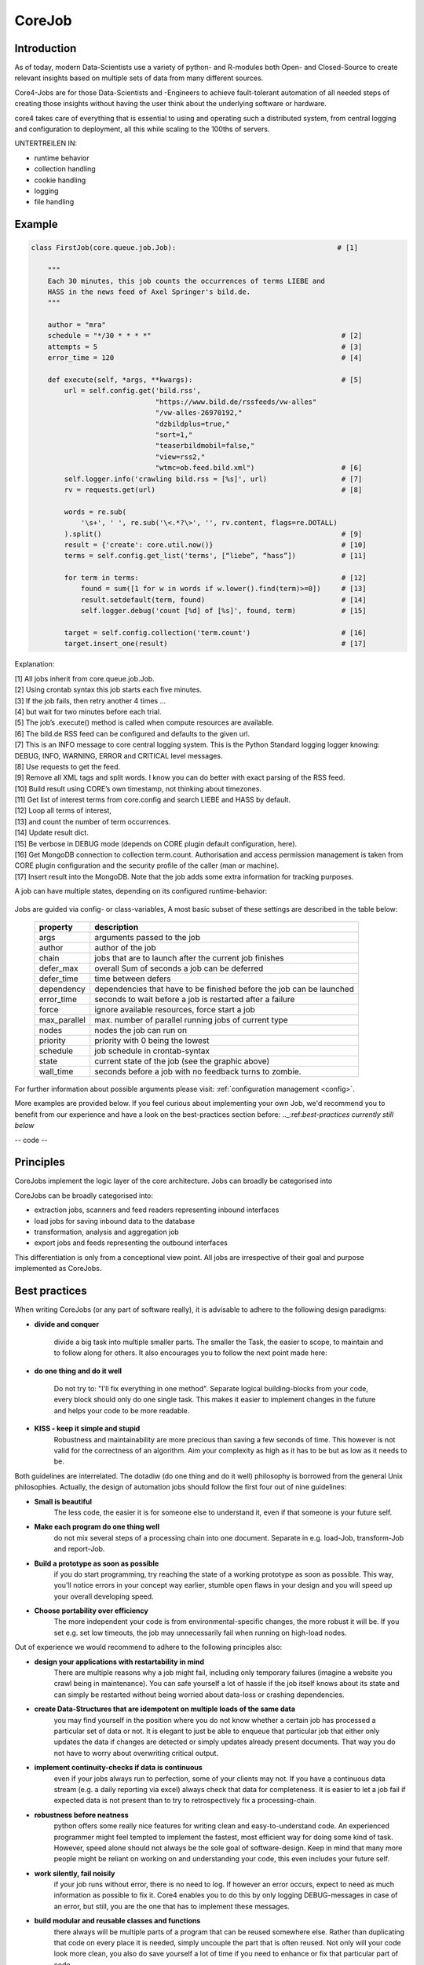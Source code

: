 .. _job:

CoreJob
=======

Introduction
------------


As of today, modern Data-Scientists use a variety of python- and R-modules both Open- and Closed-Source to create
relevant insights based on multiple sets of data from many different sources.

Core4-Jobs are for those Data-Scientists and -Engineers to achieve fault-tolerant automation of all needed steps of
creating those insights without having the user think about the underlying software or hardware.


core4 takes care of everything that is essential to using and operating such a distributed system,
from central logging and configuration to deployment, all this while scaling to the 100ths of servers.




UNTERTREILEN IN:

* runtime behavior
* collection handling
* cookie handling
* logging
* file handling

Example
--------

.. code-block:: python

    class FirstJob(core.queue.job.Job):                                       # [1]

        """
        Each 30 minutes, this job counts the occurrences of terms LIEBE and
        HASS in the news feed of Axel Springer's bild.de.
        """

        author = "mra"
        schedule = "*/30 * * * *"                                              # [2]
        attempts = 5                                                           # [3]
        error_time = 120                                                       # [4]

        def execute(self, *args, **kwargs):                                    # [5]
            url = self.config.get('bild.rss',
                                  "https://www.bild.de/rssfeeds/vw-alles"
                                  "/vw-alles-26970192,"
                                  "dzbildplus=true,"
                                  "sort=1,"
                                  "teaserbildmobil=false,"
                                  "view=rss2,"
                                  "wtmc=ob.feed.bild.xml")                     # [6]
            self.logger.info('crawling bild.rss = [%s]', url)                  # [7]
            rv = requests.get(url)                                             # [8]

            words = re.sub(
                '\s+', ' ', re.sub('\<.*?\>', '', rv.content, flags=re.DOTALL)
            ).split()                                                          # [9]
            result = {'create': core.util.now()}                               # [10]
            terms = self.config.get_list('terms', [“liebe”, “hass”])           # [11]

            for term in terms:                                                 # [12]
                found = sum([1 for w in words if w.lower().find(term)>=0])     # [13]
                result.setdefault(term, found)                                 # [14]
                self.logger.debug('count [%d] of [%s]', found, term)           # [15]

            target = self.config.collection('term.count')                      # [16]
            target.insert_one(result)                                          # [17]


Explanation:

| [1] All jobs inherit from core.queue.job.Job.
| [2] Using crontab syntax this job starts each five minutes.
| [3] If the job fails, then retry another 4 times ...
| [4] but wait for two minutes before each trial.
| [5] The job’s .execute() method is called when compute resources are available.
| [6] The bild.de RSS feed can be configured and defaults to the given url.
| [7] This is an INFO message to core central logging system. This is the Python Standard logging logger knowing: DEBUG, INFO, WARNING, ERROR and CRITICAL level messages.
| [8] Use requests to get the feed.
| [9] Remove all XML tags and split words. I know you can do better with exact parsing of the RSS feed.
| [10] Build result using CORE’s own timestamp, not thinking about timezones.
| [11] Get list of interest terms from core.config and search LIEBE and HASS by default.
| [12] Loop all terms of interest,
| [13] and count the number of term occurrences.
| [14] Update result dict.
| [15] Be verbose in DEBUG mode (depends on CORE plugin default configuration, here).
| [16] Get MongoDB connection to collection term.count. Authorisation and access permission management is taken from CORE plugin configuration and the security profile of the caller (man or machine).
| [17] Insert result into the MongoDB. Note that the job adds some extra information for tracking purposes.





A job can have multiple states, depending on its configured runtime-behavior:

.. figure:: _static/job_states.png
   :scale: 100 %
   :alt: job_states

Jobs are guided via config- or class-variables,
A most basic subset of these settings are described in the table below:

 ================= ====================================================================
          property description
 ================= ====================================================================
              args arguments passed to the job
            author author of the job
             chain jobs that are to launch after the current job finishes
         defer_max overall Sum of seconds a job can be deferred
        defer_time time between defers
        dependency dependencies that have to be finished before the job can be launched
        error_time seconds to wait before a job is restarted after a failure
             force ignore available resources, force start a job
      max_parallel max. number of parallel running jobs of current type
             nodes nodes the job can run on
          priority priority with 0 being the lowest
          schedule job schedule in crontab-syntax
             state current state of the job (see the graphic above)
         wall_time seconds before a job with no feedback turns to zombie.
 ================= ====================================================================

For further information about possible arguments please visit: :ref:`configuration management <config>`.

More examples are provided below.
If you feel curious about implementing your own Job, we'd recommend you to benefit from our experience and have a
look on the best-practices section before: .._:ref:`best-practices currently still below`



-- code --

Principles
----------

CoreJobs implement the logic layer of the core architecture. Jobs can
broadly be categorised into

CoreJobs can be broadly categorised into:

-   extraction jobs, scanners and feed readers representing inbound
    interfaces

-   load jobs for saving inbound data to the database

-   transformation, analysis and aggregation job

-   export jobs and feeds representing the outbound interfaces

This differentiation is only from a conceptional view point. All jobs
are irrespective of their goal and purpose implemented as CoreJobs.

Best practices
--------------

When writing CoreJobs (or any part of software really), it is advisable
to adhere to the following design paradigms:

-   **divide and conquer**

        divide a big task into multiple smaller parts. The smaller the Task, the easier to scope, to maintain and to
        follow along for others. It also encourages you to follow the next point made here:

-   **do one thing and do it well**

        Do not try to: "I'll fix everything in one method". Separate logical building-blocks from your code, every
        block should only do one single task. This makes it easier to implement changes in the future and helps your
        code to be more readable.

-   **KISS - keep it simple and stupid**
        Robustness and maintainability are more precious than saving a few seconds of time. This however is not valid
        for the correctness of an algorithm. Aim your complexity as high as it has to be but as low as it needs to be.

Both guidelines are interrelated. The dotadiw (do one thing and do it
well) philosophy is borrowed from the general Unix philosophies.
Actually, the design of automation jobs should follow the first four out
of nine guidelines:

-   **Small is beautiful**
        The less code, the easier it is for someone else to understand it, even if that someone is your future self.

-   **Make each program do one thing well**
        do not mix several steps of a processing chain into one document.
        Separate in e.g. load-Job, transform-Job and report-Job.

-   **Build a prototype as soon as possible**
        if you do start programming, try reaching the state of a working prototype as soon as possible. This way,
        you'll notice errors in your concept way earlier, stumble open flaws in your design and you will speed up your
        overall developing speed.

-   **Choose portability over efficiency**
        The more independent your code is from environmental-specific changes, the more robust it will be.
        If you set e.g. set low timeouts, the job may unnecessarily fail when running on high-load nodes.


Out of experience we would recommend to adhere to the following
principles also:

-   **design your applications with restartability in mind**
        There are multiple reasons why a job might fail, including only temporary failures (imagine a website you crawl
        being in maintenance). You can safe yourself a lot of hassle if the job itself knows about its state and can
        simply be restarted without being worried about data-loss or crashing dependencies.

-   **create Data-Structures that are idempotent on multiple loads of the same data**
        you may find yourself in the position where you do not know whether a certain job has processed a particular set
        of data or not. It is elegant to just be able to enqueue that particular job that either only updates the data
        if changes are detected or simply updates already present documents. That way you do not have to worry about
        overwriting critical output.

-   **implement continuity-checks if data is continuous**
        even if your jobs always run to perfection, some of your clients may not. If you have a continuous data stream
        (e.g. a daily reporting via excel) always check that data for completeness. It is easier to let a job fail if
        expected data is not present than to try to retrospectively fix a processing-chain.

-   **robustness before neatness**
        python offers some really nice features for writing clean and easy-to-understand code. An experienced programmer
        might feel tempted to implement the fastest, most efficient way for doing some kind of task. However, speed
        alone should not always be the sole goal of software-design. Keep in mind that many more people might be reliant
        on working on and understanding your code, this even includes your future self.

-   **work silently, fail noisily**
        if your job runs without error, there is no need to log. If however an error occurs, expect to need as much
        information as possible to fix it. Core4 enables you to do this by only logging DEBUG-messages in case of an
        error, but still, you are the one that has to implement these messages.

-   **build modular and reusable classes and functions**
        there always will be multiple parts of a program that can be reused somewhere else. Rather than duplicating
        that code on every place it is needed, simply uncouple the part that is often reused. Not only will your code
        look more clean, you also do save yourself a lot of time if you need to enhance or fix that particular part of
        code.

-   **choose meaningful function-/class-/variable-names**
        choosing simple, yet descriptive names will greatly help you maintain or extend your code.




